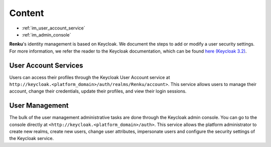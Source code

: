 .. _user_management:

Content
=======

- :ref:`im_user_account_service`
- :ref:`im_admin_console`

**Renku**'s identity management is based on Keycloak. We document the
steps to add or modify a user security settings. For more information, we
refer the reader to the Keycloak documentation, which can be found `here
(Keycloak 3.2) <http://www.keycloak.org/docs/3.2/index.html>`_.


.. _im_user_account_service:

User Account Services
---------------------

Users can access their profiles through the Keycloak User Account service at
``http://keycloak.<platform_domain>/auth/realms/Renku/account>``. This service
allows users to manage their account, change their credentials, update their
profiles, and view their login sessions.

.. _im_admin_console:

User Management
---------------

The bulk of the user management administrative tasks are done through the
Keycloak admin console. You can go to the console directly at
``<http://keycloak.<platform_domain>/auth>``.  This service allows the platform
administrator to create new realms, create new users, change user attributes,
impersonate users and configure the security settings of the Keycloak service.
